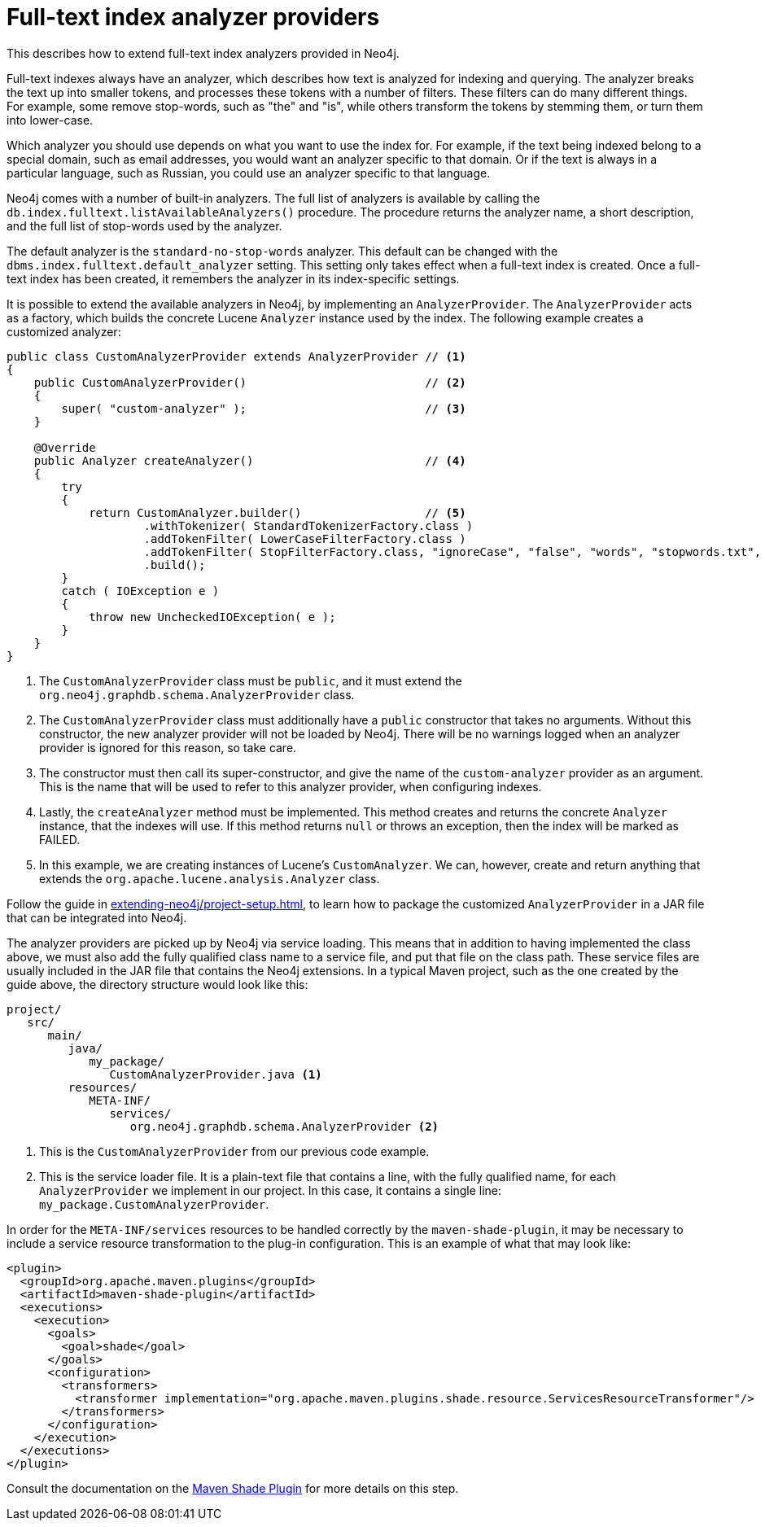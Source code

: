 :description: How to extend full-text index analyzers provided in Neo4j.


[[extending-neo4j-analyzer-provider]]
= Full-text index analyzer providers

This describes how to extend full-text index analyzers provided in Neo4j.

Full-text indexes always have an analyzer, which describes how text is analyzed for indexing and querying.
The analyzer breaks the text up into smaller tokens, and processes these tokens with a number of filters.
These filters can do many different things.
For example, some remove stop-words, such as "the" and "is", while others transform the tokens by stemming them, or turn them into lower-case.

Which analyzer you should use depends on what you want to use the index for.
For example, if the text being indexed belong to a special domain, such as email addresses, you would want an analyzer specific to that domain.
Or if the text is always in a particular language, such as Russian, you could use an analyzer specific to that language.

Neo4j comes with a number of built-in analyzers.
The full list of analyzers is available by calling the `db.index.fulltext.listAvailableAnalyzers()` procedure.
The procedure returns the analyzer name, a short description, and the full list of stop-words used by the analyzer.

The default analyzer is the `standard-no-stop-words` analyzer.
This default can be changed with the `dbms.index.fulltext.default_analyzer` setting.
This setting only takes effect when a full-text index is created.
Once a full-text index has been created, it remembers the analyzer in its index-specific settings.

It is possible to extend the available analyzers in Neo4j, by implementing an `AnalyzerProvider`.
The `AnalyzerProvider` acts as a factory, which builds the concrete Lucene `Analyzer` instance used by the index.
The following example creates a customized analyzer:

//https://github.com/neo4j/neo4j-documentation/blob/dev/embedded-examples/src/main/java/org/neo4j/examples/AnalyzerProviderExample.java
//AnalyzerProviderExample.java[tag=customAnalyzerProvider]

[source, java]
----
public class CustomAnalyzerProvider extends AnalyzerProvider // <1>
{
    public CustomAnalyzerProvider()                          // <2>
    {
        super( "custom-analyzer" );                          // <3>
    }

    @Override
    public Analyzer createAnalyzer()                         // <4>
    {
        try
        {
            return CustomAnalyzer.builder()                  // <5>
                    .withTokenizer( StandardTokenizerFactory.class )
                    .addTokenFilter( LowerCaseFilterFactory.class )
                    .addTokenFilter( StopFilterFactory.class, "ignoreCase", "false", "words", "stopwords.txt", "format", "wordset" )
                    .build();
        }
        catch ( IOException e )
        {
            throw new UncheckedIOException( e );
        }
    }
}
----
<1> The `CustomAnalyzerProvider` class must be `public`, and it must extend the `org.neo4j.graphdb.schema.AnalyzerProvider` class.
<2> The `CustomAnalyzerProvider` class must additionally have a `public` constructor that takes no arguments.
    Without this constructor, the new analyzer provider will not be loaded by Neo4j.
    There will be no warnings logged when an analyzer provider is ignored for this reason, so take care.
<3> The constructor must then call its super-constructor, and give the name of the `custom-analyzer` provider as an argument.
    This is the name that will be used to refer to this analyzer provider, when configuring indexes.
<4> Lastly, the `createAnalyzer` method must be implemented.
    This method creates and returns the concrete `Analyzer` instance, that the indexes will use.
    If this method returns `null` or throws an exception, then the index will be marked as FAILED.
<5> In this example, we are creating instances of Lucene's `CustomAnalyzer`.
    We can, however, create and return anything that extends the `org.apache.lucene.analysis.Analyzer` class.

Follow the guide in xref:extending-neo4j/project-setup.adoc[], to learn how to package the customized `AnalyzerProvider` in a JAR file that can be integrated into Neo4j.

The analyzer providers are picked up by Neo4j via service loading.
This means that in addition to having implemented the class above, we must also add the fully qualified class name to a service file, and put that file on the class path.
These service files are usually included in the JAR file that contains the Neo4j extensions.
In a typical Maven project, such as the one created by the guide above, the directory structure would look like this:

[source]
----
project/
   src/
      main/
         java/
            my_package/
               CustomAnalyzerProvider.java <1>
         resources/
            META-INF/
               services/
                  org.neo4j.graphdb.schema.AnalyzerProvider <2>
----
<1> This is the `CustomAnalyzerProvider` from our previous code example.
<2> This is the service loader file.
    It is a plain-text file that contains a line, with the fully qualified name, for each `AnalyzerProvider` we implement in our project.
    In this case, it contains a single line: `my_package.CustomAnalyzerProvider`.


In order for the `META-INF/services` resources to be handled correctly by the `maven-shade-plugin`, it may be necessary to include a service resource transformation to the plug-in configuration.
This is an example of what that may look like:

[source, xml]
----
<plugin>
  <groupId>org.apache.maven.plugins</groupId>
  <artifactId>maven-shade-plugin</artifactId>
  <executions>
    <execution>
      <goals>
        <goal>shade</goal>
      </goals>
      <configuration>
        <transformers>
          <transformer implementation="org.apache.maven.plugins.shade.resource.ServicesResourceTransformer"/>
        </transformers>
      </configuration>
    </execution>
  </executions>
</plugin>
----

Consult the documentation on the link:https://maven.apache.org/plugins/maven-shade-plugin/[Maven Shade Plugin^] for more details on this step.


